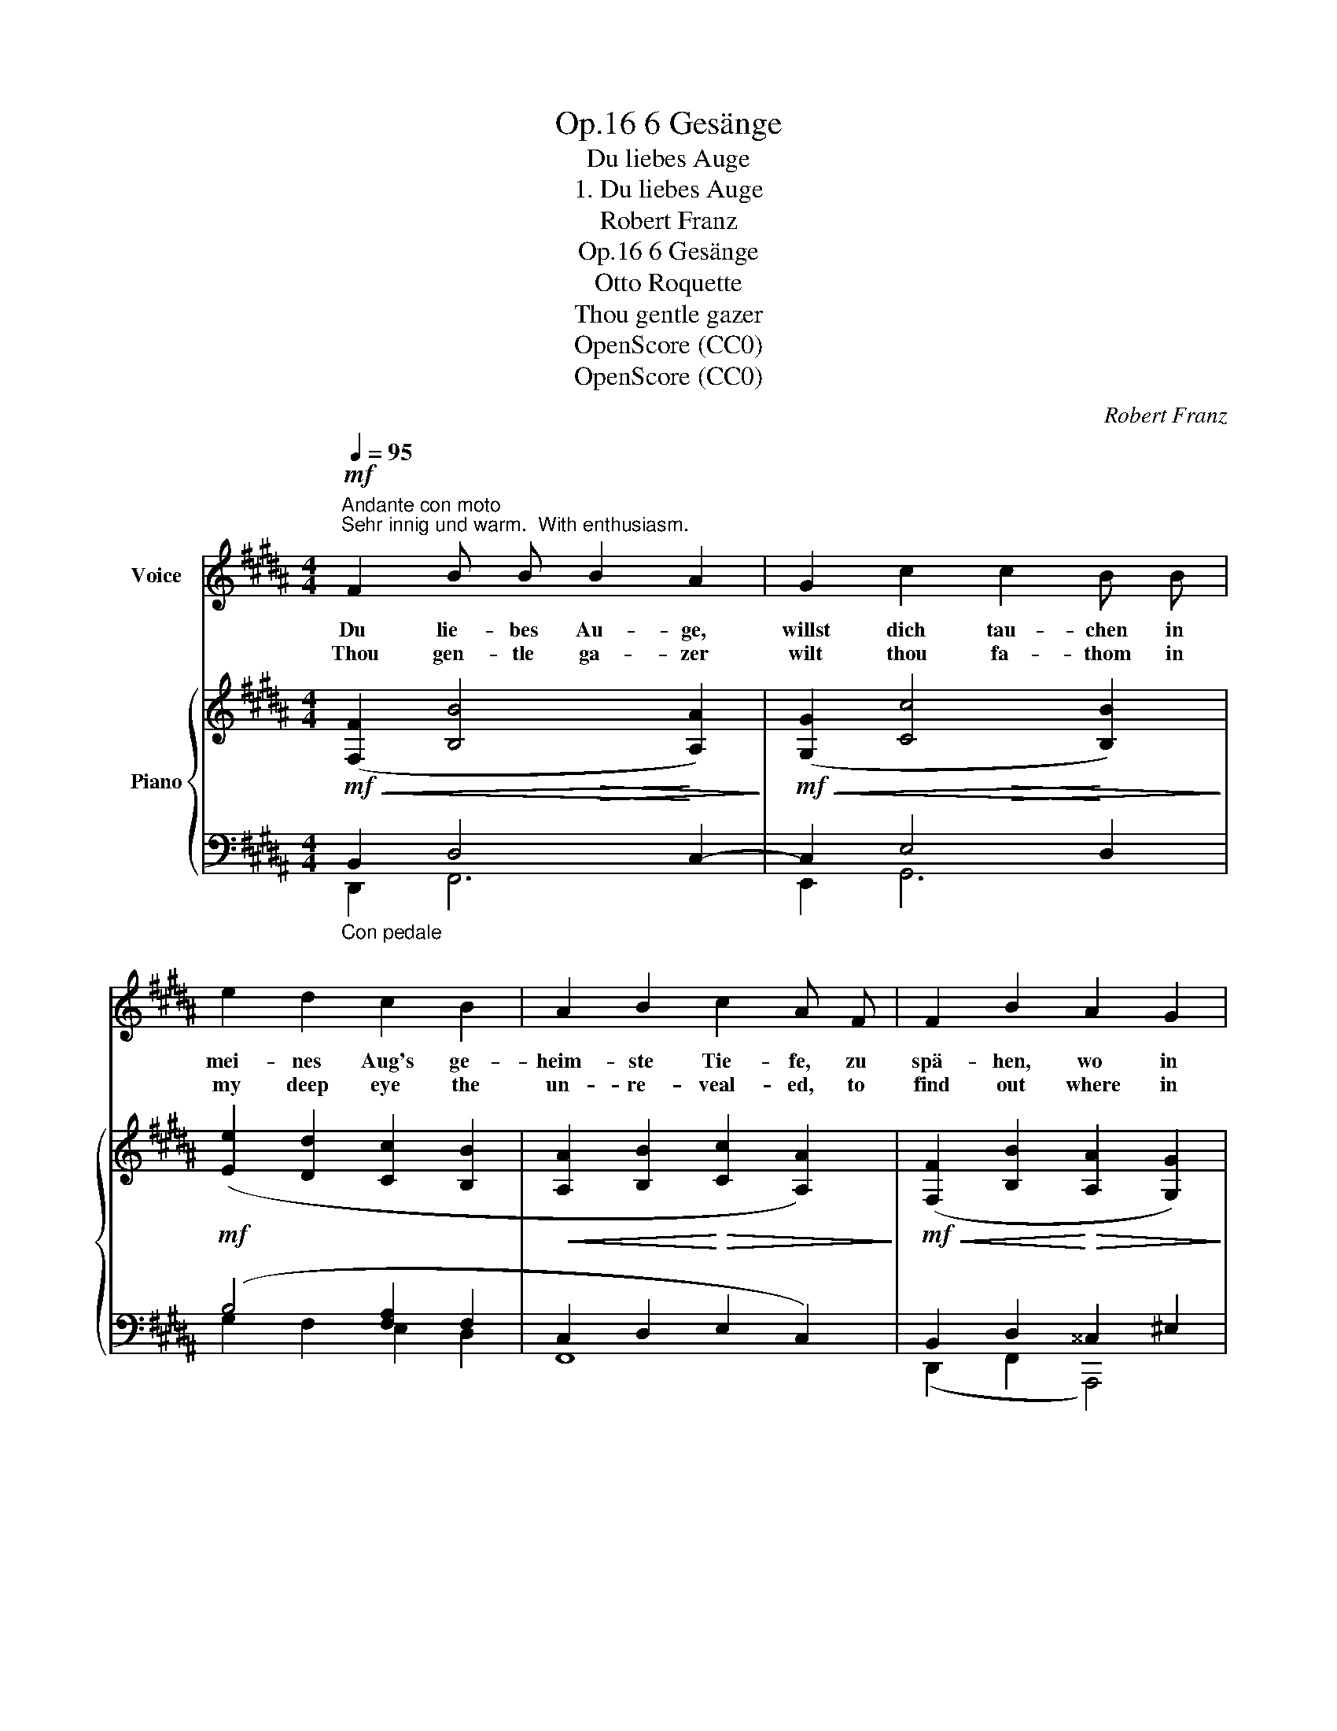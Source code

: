 X:1
T:6 Gesänge, Op.16
T:Du liebes Auge
T:1. Du liebes Auge
T:Robert Franz
T:6 Gesänge, Op.16
T:Otto Roquette
T:Thou gentle gazer
T:OpenScore (CC0)
T:OpenScore (CC0)
C:Robert Franz
Z:Otto Roquette
Z:OpenScore (CC0)
%%score 1 { ( 2 3 6 ) | ( 4 5 ) }
L:1/8
Q:1/4=95
M:4/4
K:B
V:1 treble nm="Voice"
V:2 treble nm="Piano"
V:3 treble 
V:6 treble 
V:4 bass 
V:5 bass 
V:1
"^Andante con moto""^Sehr innig und warm.  With enthusiasm."!mf! F2 B B B2 A2 | G2 c2 c2 B B | %2
w: Du lie- bes Au- ge,|willst dich tau- chen in|
w: Thou gen- tle ga- zer|wilt thou fa- thom in|
 e2 d2 c2 B2 | A2 B2 c2 A F | F2 B2 A2 G2 | F2 d2 c2 B B | A2 c2 f2 F2 |!<(! (A4 c2)!<)! ^E2 | %8
w: mei- nes Aug's ge-|heim- ste Tie- fe, zu|spä- hen, wo in|blau- en Grün- den ver-|bor- gen ei- ne|Per- * le|
w: my deep eye the|un- re- veal- ed, to|find out where in|a- zure depths * far|down one small pearl|lies * con-|
!p!!>(! G2 F2!>)! z4 |!mf! F2 B B B2 A2 | G2 c2 c2 B B | e2 d2 c2 B2 | A2 B2 (c2 A) F | %13
w: schlie- fe?|Du lie- bes Au- ge!|tau- che nie- der, und|in die kla- re|Tie- fe drin- ge, und|
w: ceal'd? *|Thou love- ly ga- zer!|bend down low- er, and|in my cry- stal|clear- ness see * what|
!p! F2 B2 B2 A2 | G2 c2 c2 B!mf! d |!>(! (fe)!>)! d2!mp! c2 B2 | (d2 G) A!<(! (B2 c2)!<)! | %17
w: läch- le, wenn ich|dir dein Bild- niss als|schön- * ste Per- le|wie- * der brin- *|
w: smil- ing, thou wilt|own thine i- mage I|prized * no pearl *|till * I saw *|
!>(! B4!>)!!mf! z4 |] %18
w: ge.|
w: thee.|
V:2
!mf!!<(! ([F,F]2 [B,B]4!<)! [A,A]2) |!mf!!<(! ([G,G]2 [Cc]4!<)! [B,B]2) | %2
!mf! ([Ee]2 [Dd]2 [Cc]2 [B,B]2 |!<(! [A,A]2 [B,B]2!<)!!>(! [Cc]2 [A,A]2)!>)! | %4
!mf!!<(! ([F,F]2 [B,B]2!<)!!>(! [A,A]2 [G,G]2)!>)! | %5
!mf!!<(! ([F,F]2 [Dd]2!<)!!>(! [Cc]2 [B,B]2)!>)! |!mf!!<(! ([FA]2 c2!<)!!>(! f2 F2!>)! | %7
!mf!!>(! [CFA]4!>)! [B,^EG]4) |!p!!<(! (A,2 C4!<)! B,2) |!mf! z2!<(! ([B,B]4!<)! [A,A]2) | %10
!mf!!<(! ([G,G]2 [Cc]4!<)! [B,B]2) |!mf! ([Ee]2 [Dd]2 [Cc]2 [B,B]2 | %12
!<(! [A,A]2 [B,B]2!<)!!>(! [Cc]2 [A,A]2)!>)! |!mp!!<(! ([F,F]2 [B,B]4!<)! [A,A]2) | %14
!mp!!<(! ([G,G]2 [Cc]4!<)! [B,B]2) |!mf! ([Ff][Ee] [Dd]2 [Cc]2 [B,B]2) | %16
!<(! ([Dd]2 [G,G][A,A]!<)! [B,B]2 [CAc]2 |!>(! [B,B]4)!>)!!mf! z4 |] %18
V:3
 x4!>(! x4!>)! | x4!>(! x4!>)! | x8 | x8 | x8 | x8 | C2 B,2 !arpeggio!C2 D2 | x8 | x4!>(! x4!>)! | %9
 x4!>(! x4!>)! | x4!>(! x4!>)! | x8 | x8 | x4!>(! x4!>)! | x4!>(! x4!>)! | x8 | x8 | x8 |] %18
V:4
"_Con pedale" B,,2 D,4 C,2- | C,2 E,4 D,2 | (B,4 [F,A,]2 F,2 | C,2 D,2 E,2 C,2) | %4
 B,,2 D,2 ^^C,2 ^E,2 | A,,2 A,4 G,2 | F,6 F,2 | C,8 | C,2 =E,4 D,2 | z2 D,4 C,2- | C,2 E,4 D,2 | %11
 (B,4 [F,A,]2 F,2 | C,2 D,2 E,2 C,2) | B,,2 G,2 D,2 C,2- | C,2 A,2 E,2 D,2 | [F,C]2 F,2 E,2 D,2 | %16
 G,2 B,,C, D,2 E,2 | D,4 z4 |] %18
V:5
 D,,2 F,,6 | E,,2 G,,6 | G,2 F,2 E,2 D,2 | F,,8 | (D,,2 F,,2 A,,,4) | %5
 (D,,2 F,,2 [A,,^E,-]2 [C,E,]2) | (F,,2 G,,2 A,,2 B,,2 | C,4 C,,4) | F,,8- | F,,8 | E,,2 G,,6 | %11
 G,2 F,2 E,2 D,2 | F,,8 | (D,,2 E,,2 F,,4 | (E,,2) F,,2 G,,4) | (A,,2 B,,2 ^^F,,2 G,,2) | %16
 (E,,4 F,,4 | [B,,,F,,]4) x4 |] %18
V:6
 x8 | x8 | x8 | x8 | x8 | x8 | x2 ^ED x4 | x8 | x8 | x8 | x8 | x8 | x8 | x8 | x8 | x8 | x8 | x8 |] %18

